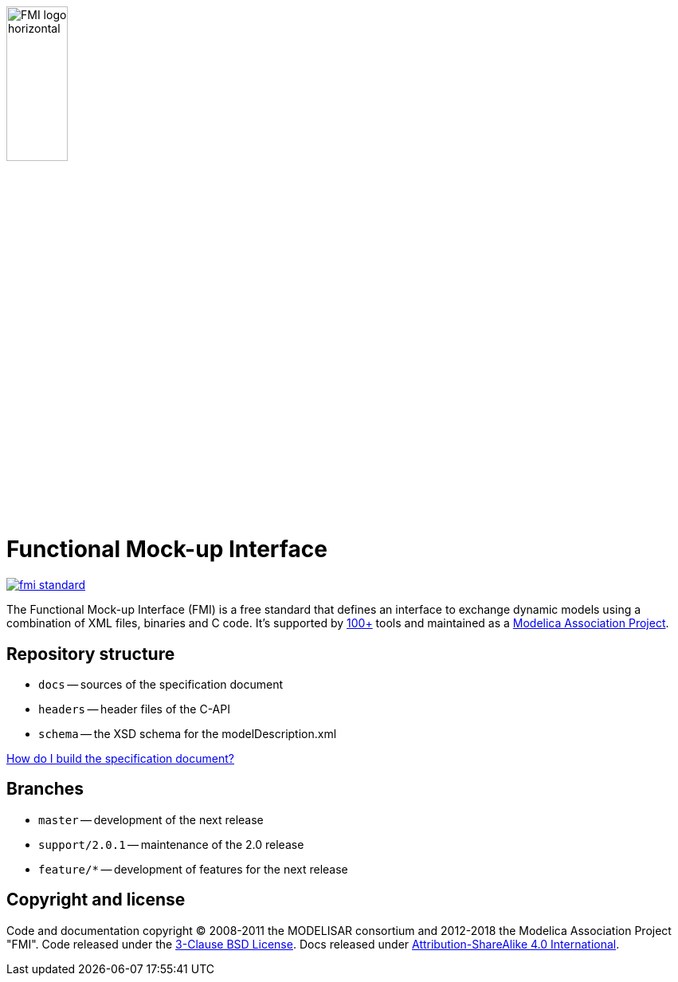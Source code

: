 image::docs/images/FMI_logo_horizontal.svg[width=30%,align="center"]

= Functional Mock-up Interface

image::https://travis-ci.org/modelica/fmi-standard.svg?branch=master[link="https://travis-ci.org/modelica/fmi-standard"]

The Functional Mock-up Interface (FMI) is a free standard that defines an interface to exchange dynamic models using a combination of XML files, binaries and C code.
It's supported by https://fmi-standard.org/tools/[100+] tools and maintained as a https://modelica.org/projects[Modelica Association Project].

== Repository structure

- `docs` -- sources of the specification document
- `headers` -- header files of the C-API
- `schema` -- the XSD schema for the modelDescription.xml

<<CONTRIBUTING.adoc,How do I build the specification document?>>

== Branches

- `master` -- development of the next release
- `support/2.0.1` -- maintenance of the 2.0 release
- `feature/*` -- development of features for the next release

== Copyright and license

Code and documentation copyright (C) 2008-2011 the MODELISAR consortium and 2012-2018 the Modelica Association Project "FMI".
Code released under the https://opensource.org/licenses/BSD-3-Clause[3-Clause BSD License].
Docs released under https://creativecommons.org/licenses/by-sa/4.0/[Attribution-ShareAlike 4.0 International].
